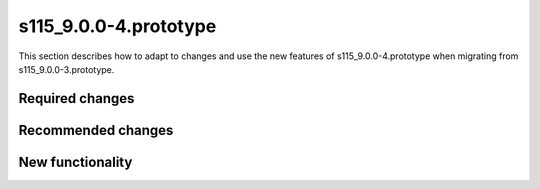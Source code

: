 s115_9.0.0-4.prototype
======================

This section describes how to adapt to changes and use the new features of
s115_9.0.0-4.prototype when migrating from s115_9.0.0-3.prototype.

Required changes
----------------

Recommended changes
-------------------

New functionality
-----------------
